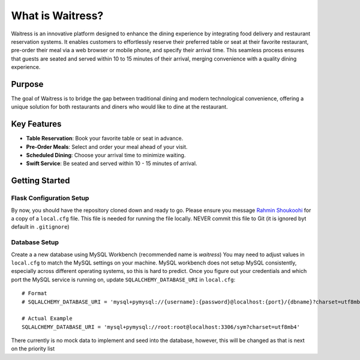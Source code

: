 What is Waitress?
=================

Waitress is an innovative platform designed to enhance the dining experience by integrating food delivery and restaurant reservation systems. 
It enables customers to effortlessly reserve their preferred table or seat at their favorite restaurant, 
pre-order their meal via a web browser or mobile phone, and specify their arrival time. 
This seamless process ensures that guests are seated and served within 10 to 15 minutes of their arrival, 
merging convenience with a quality dining experience.

Purpose
-------

The goal of Waitress is to bridge the gap between traditional dining and modern technological convenience, 
offering a unique solution for both restaurants and diners who would like to dine at the restaurant. 

Key Features
------------

* **Table Reservation**: Book your favorite table or seat in advance.
* **Pre-Order Meals**: Select and order your meal ahead of your visit.
* **Scheduled Dining**: Choose your arrival time to minimize waiting.
* **Swift Service**: Be seated and served within 10 - 15 minutes of arrival.

Getting Started
---------------

Flask Configuration Setup
~~~~~~~~~~~~~~~~~~~~~~~~~~

By now, you should have the repository cloned down and ready to go. Please ensure you message `Rahmin Shoukoohi <https://github.com/1ShoukR/>`_ 
for a copy of a ``local.cfg`` file. This file is needed for running the file locally. NEVER commit this file to Git (it is ignored byt default in ``.gitignore``)

Database Setup
~~~~~~~~~~~~~~~

Create a a new database using MySQL Workbench (recommended name is *waitress*)
You may need to adjust values in ``local.cfg`` to match the MySQL settings on your machine.
MySQL workbench does not setup MySQL consistently, especially across different operating systems, so this is hard to predict.
Once you figure out your credentials and which port the MySQL service is running on, update ``SQLALCHEMY_DATABASE_URI`` in ``local.cfg``::

    # Format
    # SQLALCHEMY_DATABASE_URI = 'mysql+pymysql://{username}:{password}@localhost:{port}/{dbname}?charset=utf8mb4'

    # Actual Example
    SQLALCHEMY_DATABASE_URI = 'mysql+pymysql://root:root@localhost:3306/sym?charset=utf8mb4'

There currently is no mock data to implement and seed into the database, however, this will be changed as that is next on the priority list